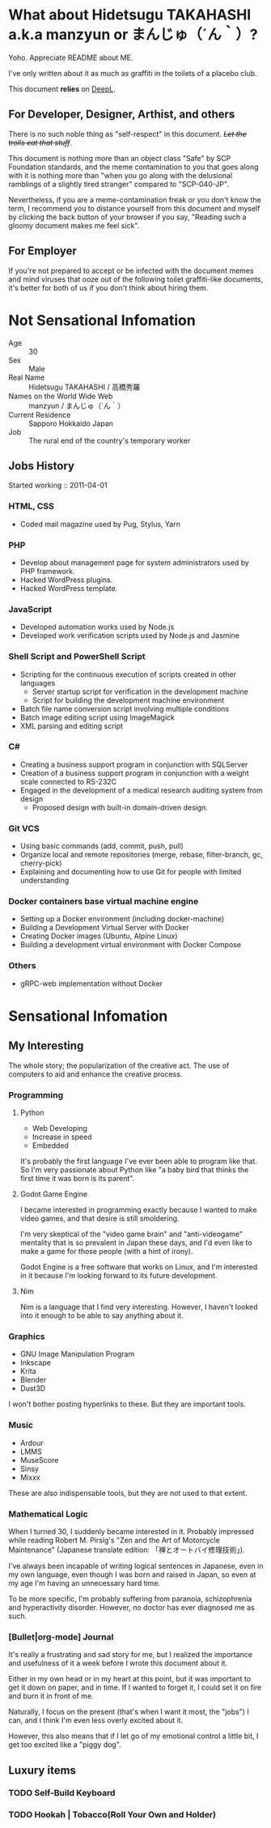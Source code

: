 * What about Hidetsugu TAKAHASHI a.k.a manzyun or まんじゅ（´ん｀）?
Yoho. Appreciate README about ME.

I've only written about it as much as graffiti in the toilets of a placebo club.

This document *relies* on [[https:www.deepl.com][DeepL]].


** For Developer, Designer, Arthist, and others
There is no such noble thing as "self-respect" in this document. +/Let the trolls eat that stuff/+.

This document is nothing more than an object class "Safe" by SCP Foundation standards, and the meme contamination to you that goes along with it is nothing more than "when you go along with the delusional ramblings of a slightly tired stranger" compared to "SCP-040-JP".

Nevertheless, if you are a meme-contamination freak or you don't know the term, I recommend you to distance yourself from this document and myself by clicking the back button of your browser if you say, "Reading such a gloomy document makes me feel sick".


** For Employer
If you're not prepared to accept or be infected with the document memes and mind viruses that ooze out of the following toilet graffiti-like documents, it's better for both of us if you don't think about hiring them.


* Not Sensational Infomation
- Age :: 30
- Sex :: Male
- Real Name :: Hidetsugu TAKAHASHI / 高橋秀羅
- Names on the World Wide Web :: manzyun / まんじゅ（´ん｀）
- Current Residence :: Sapporo Hokkaido Japan
- Job :: The rural end of the country's temporary worker

** Jobs History

Started working :: 2011-04-01

*** HTML, CSS
- Coded mail magazine used by Pug, Stylus, Yarn

*** PHP
- Develop about management page for system administrators used by PHP framework.
- Hacked WordPress plugins.
- Hacked WordPress template.

*** JavaScript
- Developed automation works used by Node.js
- Developed work verification scripts used by Node.js and Jasmine

*** Shell Script and PowerShell Script
- Scripting for the continuous execution of scripts created in other languages
  - Server startup script for verification in the development machine
  - Script for building the development machine environment

- Batch file name conversion script involving multiple conditions
- Batch image editing script using ImageMagick
- XML parsing and editing script

*** C#
- Creating a business support program in conjunction with SQLServer
- Creation of a business support program in conjunction with a weight scale connected to RS-232C
- Engaged in the development of a medical research auditing system from design
  - Proposed design with built-in domain-driven design.

*** Git VCS
- Using basic commands (add, commit, push, pull)
- Organize local and remote repositories (merge, rebase, filter-branch, gc, cherry-pick)
- Explaining and documenting how to use Git for people with limited understanding

*** Docker containers base virtual machine engine
- Setting up a Docker environment (including docker-machine)
- Building a Development Virtual Server with Docker
- Creating Docker images (Ubuntu, Alpine Linux)
- Building a development virtual environment with Docker Compose

*** Others
- gRPC-web implementation without Docker

* Sensational Infomation
** My Interesting
The whole story; the popularization of the creative act. The use of computers to aid and enhance the creative process.

*** Programming
**** Python
- Web Developing
- Increase in speed
- Embedded

It's probably the first language I've ever been able to program like that. So I'm very passionate about Python like "a baby bird that thinks the first time it was born is its parent".
**** Godot Game Engine
I became interested in programming exactly because I wanted to make video games, and that desire is still smoldering.

I'm very skeptical of the "video game brain" and "anti-videogame" mentality that is so prevalent in Japan these days, and I'd even like to make a game for those people (with a hint of irony).

Godot Engine is a free software that works on Linux, and I'm interested in it because I'm looking forward to its future development.
**** Nim
Nim is a language that I find very interesting. However, I haven't looked into it enough to be able to say anything about it.


*** Graphics
- GNU Image Manipulation Program
- Inkscape
- Krita
- Blender
- Dust3D

I won't bother posting hyperlinks to these. But they are important tools.

*** Music
- Ardour
- LMMS
- MuseScore
- Sinsy
- Mixxx

These are also indispensable tools, but they are not used to that extent.

*** Mathematical Logic
When I turned 30, I suddenly became interested in it. Probably impressed while reading Robert M. Pirsig's "Zen and the Art of Motorcycle Maintenance" (Japanese translate edition: 「禅とオートバイ修理技術」).

I've always been incapable of writing logical sentences in Japanese, even in my own language, even though I was born and raised in Japan, so even at my age I'm having an unnecessary hard time.

To be more specific, I'm probably suffering from paranoia, schizophrenia and hyperactivity disorder. However, no doctor has ever diagnosed me as such.

*** [Bullet|org-mode] Journal
It's really a frustrating and sad story for me, but I realized the importance and usefulness of it a week before I wrote this document about it.

Either in my own head or in my heart at this point, but it was important to get it down on paper, and in time. If I wanted to forget it, I could set it on fire and burn it in front of me.

Naturally, I focus on the present (that's when I want it most, the "jobs") I can, and I think I'm even less overly excited about it.

However, this also means that if I let go of my emotional control a little bit, I get too excited like a "piggy dog".

** Luxury items
*** TODO Self-Build Keyboard
*** TODO Hookah | Tobacco(Roll Your Own and Holder)

